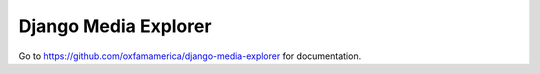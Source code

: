 Django Media Explorer
=====================

Go to https://github.com/oxfamamerica/django-media-explorer for documentation.
